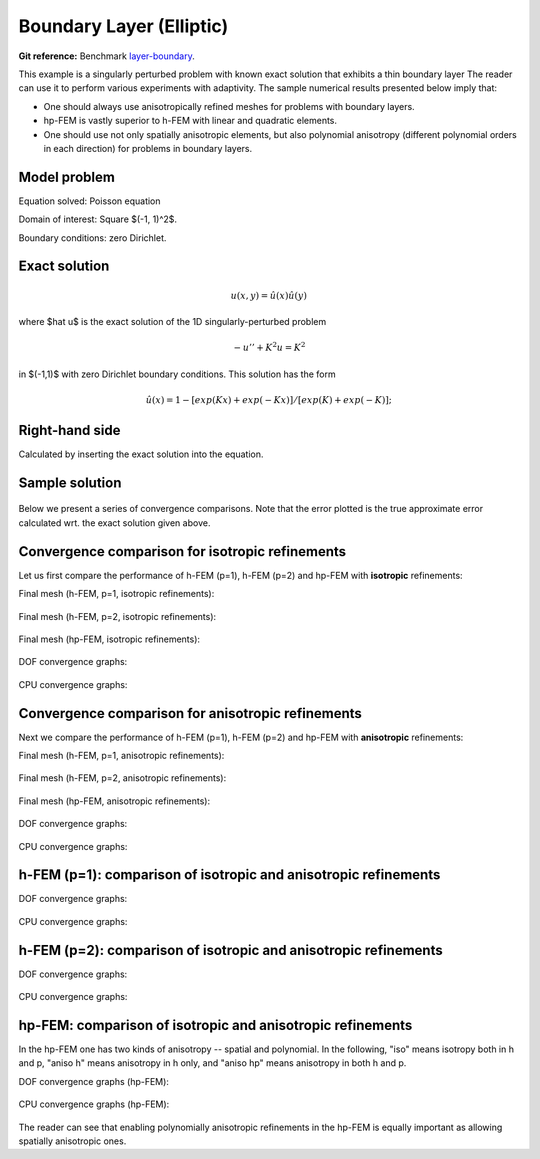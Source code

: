 Boundary Layer (Elliptic)
-------------------------

**Git reference:** Benchmark `layer-boundary <http://git.hpfem.org/hermes.git/tree/HEAD:/hermes2d/benchmarks-general/layer-boundary>`_.

This example is a singularly perturbed problem with known exact solution that exhibits a thin boundary layer 
The reader can use it to perform various experiments with adaptivity. The sample numerical results presented 
below imply that:

* One should always use anisotropically refined meshes for problems with boundary layers.
* hp-FEM is vastly superior to h-FEM with linear and quadratic elements. 
* One should use not only spatially anisotropic elements, but also polynomial anisotropy (different polynomial orders in each direction) for problems in boundary layers. 

Model problem
~~~~~~~~~~~~~

Equation solved: Poisson equation 

.. math::
    :label: layer-boundary

       -\Delta u + K^2 u - f = 0.

Domain of interest: Square $(-1, 1)^2$.

Boundary conditions: zero Dirichlet.

Exact solution
~~~~~~~~~~~~~~

.. math::

    u(x,y) = \hat u(x) \hat u(y)

where $\hat u$ is the exact solution of the 1D singularly-perturbed problem

.. math::

    -u'' + K^2 u = K^2

in $(-1,1)$ with zero Dirichlet boundary conditions. This solution has the form 

.. math::

    \hat u (x) = 1 - [exp(Kx) + exp(-Kx)] / [exp(K) + exp(-K)];

Right-hand side
~~~~~~~~~~~~~~~

Calculated by inserting the exact solution into the equation. 

Sample solution
~~~~~~~~~~~~~~~

.. figure:: benchmark-layer-boundary/solution.png
   :align: center
   :scale: 40% 
   :figclass: align-center
   :alt: Solution.

Below we present a series of convergence comparisons. Note that the error plotted
is the true approximate error calculated wrt. the exact solution given above.

Convergence comparison for isotropic refinements
~~~~~~~~~~~~~~~~~~~~~~~~~~~~~~~~~~~~~~~~~~~~~~~~

Let us first compare the performance of h-FEM (p=1), h-FEM (p=2) and hp-FEM with **isotropic** refinements:

Final mesh (h-FEM, p=1, isotropic refinements):

.. figure:: benchmark-layer-boundary/mesh_h1_iso.png
   :align: center
   :scale: 40% 
   :figclass: align-center
   :alt: Final mesh.

Final mesh (h-FEM, p=2, isotropic refinements):

.. figure:: benchmark-layer-boundary/mesh_h2_iso.png
   :align: center
   :scale: 40% 
   :figclass: align-center
   :alt: Final mesh.

Final mesh (hp-FEM, isotropic refinements):

.. figure:: benchmark-layer-boundary/mesh_hp_iso.png
   :align: center
   :scale: 40% 
   :figclass: align-center
   :alt: Final mesh.

DOF convergence graphs:

.. figure:: benchmark-layer-boundary/conv_compar_dof_iso.png
   :align: center
   :scale: 50% 
   :figclass: align-center
   :alt: DOF convergence graph.

CPU convergence graphs:

.. figure:: benchmark-layer-boundary/conv_compar_cpu_iso.png
   :align: center
   :scale: 50% 
   :figclass: align-center
   :alt: CPU convergence graph.

Convergence comparison for anisotropic refinements
~~~~~~~~~~~~~~~~~~~~~~~~~~~~~~~~~~~~~~~~~~~~~~~~~~

Next we compare the performance of h-FEM (p=1), h-FEM (p=2) and hp-FEM with **anisotropic** refinements:

Final mesh (h-FEM, p=1, anisotropic refinements):

.. figure:: benchmark-layer-boundary/mesh_h1_aniso.png
   :align: center
   :scale: 40% 
   :figclass: align-center
   :alt: Final mesh.

Final mesh (h-FEM, p=2, anisotropic refinements):

.. figure:: benchmark-layer-boundary/mesh_h2_aniso.png
   :align: center
   :scale: 40% 
   :figclass: align-center
   :alt: Final mesh.

Final mesh (hp-FEM, anisotropic refinements):

.. figure:: benchmark-layer-boundary/mesh_hp_aniso.png
   :align: center
   :scale: 40% 
   :figclass: align-center
   :alt: Final mesh.

DOF convergence graphs:

.. figure:: benchmark-layer-boundary/conv_compar_dof_aniso.png
   :align: center
   :scale: 50% 
   :figclass: align-center
   :alt: DOF convergence graph.

CPU convergence graphs:

.. figure:: benchmark-layer-boundary/conv_compar_cpu_aniso.png
   :align: center
   :scale: 50% 
   :figclass: align-center
   :alt: CPU convergence graph.

h-FEM (p=1): comparison of isotropic and anisotropic refinements
~~~~~~~~~~~~~~~~~~~~~~~~~~~~~~~~~~~~~~~~~~~~~~~~~~~~~~~~~~~~~~~~

DOF convergence graphs:

.. figure:: benchmark-layer-boundary/conv_compar_dof_h1.png
   :align: center
   :scale: 50% 
   :figclass: align-center
   :alt: DOF convergence graph.

CPU convergence graphs:

.. figure:: benchmark-layer-boundary/conv_compar_cpu_h1.png
   :align: center
   :scale: 50% 
   :figclass: align-center
   :alt: CPU convergence graph.

h-FEM (p=2): comparison of isotropic and anisotropic refinements
~~~~~~~~~~~~~~~~~~~~~~~~~~~~~~~~~~~~~~~~~~~~~~~~~~~~~~~~~~~~~~~~

DOF convergence graphs:

.. figure:: benchmark-layer-boundary/conv_compar_dof_h2.png
   :align: center
   :scale: 50% 
   :figclass: align-center
   :alt: DOF convergence graph.

CPU convergence graphs:

.. figure:: benchmark-layer-boundary/conv_compar_cpu_h2.png
   :align: center
   :scale: 50% 
   :figclass: align-center
   :alt: CPU convergence graph.

hp-FEM: comparison of isotropic and anisotropic refinements
~~~~~~~~~~~~~~~~~~~~~~~~~~~~~~~~~~~~~~~~~~~~~~~~~~~~~~~~~~~

In the hp-FEM one has two kinds of anisotropy -- spatial and polynomial. In the following,
"iso" means isotropy both in h and p, "aniso h" means anisotropy in h only, and 
"aniso hp" means anisotropy in both h and p. 

DOF convergence graphs (hp-FEM):

.. figure:: benchmark-layer-boundary/conv_compar_dof_hp.png
   :align: center
   :scale: 55% 
   :figclass: align-center
   :alt: DOF convergence graph.

CPU convergence graphs (hp-FEM):

.. figure:: benchmark-layer-boundary/conv_compar_cpu_hp.png
   :align: center
   :scale: 55% 
   :figclass: align-center
   :alt: CPU convergence graph.

The reader can see that enabling polynomially anisotropic refinements in the hp-FEM is 
equally important as allowing spatially anisotropic ones. 
